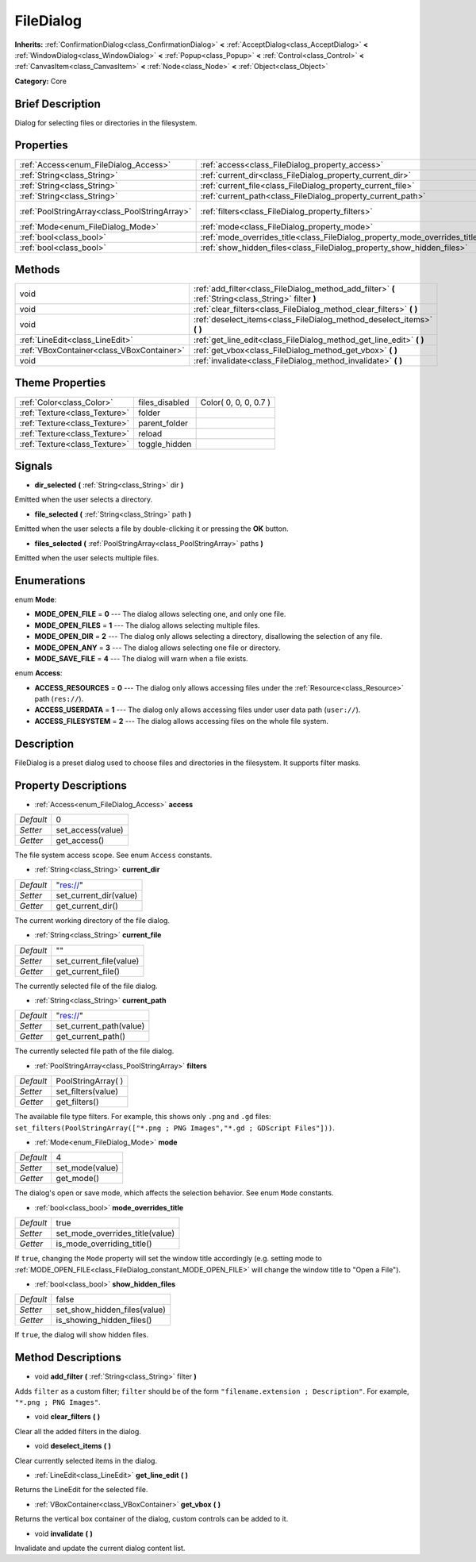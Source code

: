 .. Generated automatically by doc/tools/makerst.py in Godot's source tree.
.. DO NOT EDIT THIS FILE, but the FileDialog.xml source instead.
.. The source is found in doc/classes or modules/<name>/doc_classes.

.. _class_FileDialog:

FileDialog
==========

**Inherits:** :ref:`ConfirmationDialog<class_ConfirmationDialog>` **<** :ref:`AcceptDialog<class_AcceptDialog>` **<** :ref:`WindowDialog<class_WindowDialog>` **<** :ref:`Popup<class_Popup>` **<** :ref:`Control<class_Control>` **<** :ref:`CanvasItem<class_CanvasItem>` **<** :ref:`Node<class_Node>` **<** :ref:`Object<class_Object>`

**Category:** Core

Brief Description
-----------------

Dialog for selecting files or directories in the filesystem.

Properties
----------

+-----------------------------------------------+-----------------------------------------------------------------------------+---------------------+
| :ref:`Access<enum_FileDialog_Access>`         | :ref:`access<class_FileDialog_property_access>`                             | 0                   |
+-----------------------------------------------+-----------------------------------------------------------------------------+---------------------+
| :ref:`String<class_String>`                   | :ref:`current_dir<class_FileDialog_property_current_dir>`                   | "res://"            |
+-----------------------------------------------+-----------------------------------------------------------------------------+---------------------+
| :ref:`String<class_String>`                   | :ref:`current_file<class_FileDialog_property_current_file>`                 | ""                  |
+-----------------------------------------------+-----------------------------------------------------------------------------+---------------------+
| :ref:`String<class_String>`                   | :ref:`current_path<class_FileDialog_property_current_path>`                 | "res://"            |
+-----------------------------------------------+-----------------------------------------------------------------------------+---------------------+
| :ref:`PoolStringArray<class_PoolStringArray>` | :ref:`filters<class_FileDialog_property_filters>`                           | PoolStringArray(  ) |
+-----------------------------------------------+-----------------------------------------------------------------------------+---------------------+
| :ref:`Mode<enum_FileDialog_Mode>`             | :ref:`mode<class_FileDialog_property_mode>`                                 | 4                   |
+-----------------------------------------------+-----------------------------------------------------------------------------+---------------------+
| :ref:`bool<class_bool>`                       | :ref:`mode_overrides_title<class_FileDialog_property_mode_overrides_title>` | true                |
+-----------------------------------------------+-----------------------------------------------------------------------------+---------------------+
| :ref:`bool<class_bool>`                       | :ref:`show_hidden_files<class_FileDialog_property_show_hidden_files>`       | false               |
+-----------------------------------------------+-----------------------------------------------------------------------------+---------------------+

Methods
-------

+-------------------------------------------+------------------------------------------------------------------------------------------------------+
| void                                      | :ref:`add_filter<class_FileDialog_method_add_filter>` **(** :ref:`String<class_String>` filter **)** |
+-------------------------------------------+------------------------------------------------------------------------------------------------------+
| void                                      | :ref:`clear_filters<class_FileDialog_method_clear_filters>` **(** **)**                              |
+-------------------------------------------+------------------------------------------------------------------------------------------------------+
| void                                      | :ref:`deselect_items<class_FileDialog_method_deselect_items>` **(** **)**                            |
+-------------------------------------------+------------------------------------------------------------------------------------------------------+
| :ref:`LineEdit<class_LineEdit>`           | :ref:`get_line_edit<class_FileDialog_method_get_line_edit>` **(** **)**                              |
+-------------------------------------------+------------------------------------------------------------------------------------------------------+
| :ref:`VBoxContainer<class_VBoxContainer>` | :ref:`get_vbox<class_FileDialog_method_get_vbox>` **(** **)**                                        |
+-------------------------------------------+------------------------------------------------------------------------------------------------------+
| void                                      | :ref:`invalidate<class_FileDialog_method_invalidate>` **(** **)**                                    |
+-------------------------------------------+------------------------------------------------------------------------------------------------------+

Theme Properties
----------------

+-------------------------------+----------------+-----------------------+
| :ref:`Color<class_Color>`     | files_disabled | Color( 0, 0, 0, 0.7 ) |
+-------------------------------+----------------+-----------------------+
| :ref:`Texture<class_Texture>` | folder         |                       |
+-------------------------------+----------------+-----------------------+
| :ref:`Texture<class_Texture>` | parent_folder  |                       |
+-------------------------------+----------------+-----------------------+
| :ref:`Texture<class_Texture>` | reload         |                       |
+-------------------------------+----------------+-----------------------+
| :ref:`Texture<class_Texture>` | toggle_hidden  |                       |
+-------------------------------+----------------+-----------------------+

Signals
-------

.. _class_FileDialog_signal_dir_selected:

- **dir_selected** **(** :ref:`String<class_String>` dir **)**

Emitted when the user selects a directory.

.. _class_FileDialog_signal_file_selected:

- **file_selected** **(** :ref:`String<class_String>` path **)**

Emitted when the user selects a file by double-clicking it or pressing the **OK** button.

.. _class_FileDialog_signal_files_selected:

- **files_selected** **(** :ref:`PoolStringArray<class_PoolStringArray>` paths **)**

Emitted when the user selects multiple files.

Enumerations
------------

.. _enum_FileDialog_Mode:

.. _class_FileDialog_constant_MODE_OPEN_FILE:

.. _class_FileDialog_constant_MODE_OPEN_FILES:

.. _class_FileDialog_constant_MODE_OPEN_DIR:

.. _class_FileDialog_constant_MODE_OPEN_ANY:

.. _class_FileDialog_constant_MODE_SAVE_FILE:

enum **Mode**:

- **MODE_OPEN_FILE** = **0** --- The dialog allows selecting one, and only one file.

- **MODE_OPEN_FILES** = **1** --- The dialog allows selecting multiple files.

- **MODE_OPEN_DIR** = **2** --- The dialog only allows selecting a directory, disallowing the selection of any file.

- **MODE_OPEN_ANY** = **3** --- The dialog allows selecting one file or directory.

- **MODE_SAVE_FILE** = **4** --- The dialog will warn when a file exists.

.. _enum_FileDialog_Access:

.. _class_FileDialog_constant_ACCESS_RESOURCES:

.. _class_FileDialog_constant_ACCESS_USERDATA:

.. _class_FileDialog_constant_ACCESS_FILESYSTEM:

enum **Access**:

- **ACCESS_RESOURCES** = **0** --- The dialog only allows accessing files under the :ref:`Resource<class_Resource>` path (``res://``).

- **ACCESS_USERDATA** = **1** --- The dialog only allows accessing files under user data path (``user://``).

- **ACCESS_FILESYSTEM** = **2** --- The dialog allows accessing files on the whole file system.

Description
-----------

FileDialog is a preset dialog used to choose files and directories in the filesystem. It supports filter masks.

Property Descriptions
---------------------

.. _class_FileDialog_property_access:

- :ref:`Access<enum_FileDialog_Access>` **access**

+-----------+-------------------+
| *Default* | 0                 |
+-----------+-------------------+
| *Setter*  | set_access(value) |
+-----------+-------------------+
| *Getter*  | get_access()      |
+-----------+-------------------+

The file system access scope. See enum ``Access`` constants.

.. _class_FileDialog_property_current_dir:

- :ref:`String<class_String>` **current_dir**

+-----------+------------------------+
| *Default* | "res://"               |
+-----------+------------------------+
| *Setter*  | set_current_dir(value) |
+-----------+------------------------+
| *Getter*  | get_current_dir()      |
+-----------+------------------------+

The current working directory of the file dialog.

.. _class_FileDialog_property_current_file:

- :ref:`String<class_String>` **current_file**

+-----------+-------------------------+
| *Default* | ""                      |
+-----------+-------------------------+
| *Setter*  | set_current_file(value) |
+-----------+-------------------------+
| *Getter*  | get_current_file()      |
+-----------+-------------------------+

The currently selected file of the file dialog.

.. _class_FileDialog_property_current_path:

- :ref:`String<class_String>` **current_path**

+-----------+-------------------------+
| *Default* | "res://"                |
+-----------+-------------------------+
| *Setter*  | set_current_path(value) |
+-----------+-------------------------+
| *Getter*  | get_current_path()      |
+-----------+-------------------------+

The currently selected file path of the file dialog.

.. _class_FileDialog_property_filters:

- :ref:`PoolStringArray<class_PoolStringArray>` **filters**

+-----------+---------------------+
| *Default* | PoolStringArray(  ) |
+-----------+---------------------+
| *Setter*  | set_filters(value)  |
+-----------+---------------------+
| *Getter*  | get_filters()       |
+-----------+---------------------+

The available file type filters. For example, this shows only ``.png`` and ``.gd`` files: ``set_filters(PoolStringArray(["*.png ; PNG Images","*.gd ; GDScript Files"]))``.

.. _class_FileDialog_property_mode:

- :ref:`Mode<enum_FileDialog_Mode>` **mode**

+-----------+-----------------+
| *Default* | 4               |
+-----------+-----------------+
| *Setter*  | set_mode(value) |
+-----------+-----------------+
| *Getter*  | get_mode()      |
+-----------+-----------------+

The dialog's open or save mode, which affects the selection behavior. See enum ``Mode`` constants.

.. _class_FileDialog_property_mode_overrides_title:

- :ref:`bool<class_bool>` **mode_overrides_title**

+-----------+---------------------------------+
| *Default* | true                            |
+-----------+---------------------------------+
| *Setter*  | set_mode_overrides_title(value) |
+-----------+---------------------------------+
| *Getter*  | is_mode_overriding_title()      |
+-----------+---------------------------------+

If ``true``, changing the ``Mode`` property will set the window title accordingly (e.g. setting mode to :ref:`MODE_OPEN_FILE<class_FileDialog_constant_MODE_OPEN_FILE>` will change the window title to "Open a File").

.. _class_FileDialog_property_show_hidden_files:

- :ref:`bool<class_bool>` **show_hidden_files**

+-----------+------------------------------+
| *Default* | false                        |
+-----------+------------------------------+
| *Setter*  | set_show_hidden_files(value) |
+-----------+------------------------------+
| *Getter*  | is_showing_hidden_files()    |
+-----------+------------------------------+

If ``true``, the dialog will show hidden files.

Method Descriptions
-------------------

.. _class_FileDialog_method_add_filter:

- void **add_filter** **(** :ref:`String<class_String>` filter **)**

Adds ``filter`` as a custom filter; ``filter`` should be of the form ``"filename.extension ; Description"``. For example, ``"*.png ; PNG Images"``.

.. _class_FileDialog_method_clear_filters:

- void **clear_filters** **(** **)**

Clear all the added filters in the dialog.

.. _class_FileDialog_method_deselect_items:

- void **deselect_items** **(** **)**

Clear currently selected items in the dialog.

.. _class_FileDialog_method_get_line_edit:

- :ref:`LineEdit<class_LineEdit>` **get_line_edit** **(** **)**

Returns the LineEdit for the selected file.

.. _class_FileDialog_method_get_vbox:

- :ref:`VBoxContainer<class_VBoxContainer>` **get_vbox** **(** **)**

Returns the vertical box container of the dialog, custom controls can be added to it.

.. _class_FileDialog_method_invalidate:

- void **invalidate** **(** **)**

Invalidate and update the current dialog content list.

